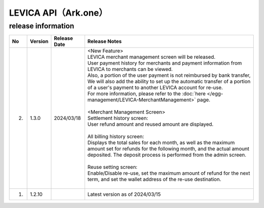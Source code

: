 ##################################################
LEVICA API（Ark.one）
##################################################

release information
=====================================

.. csv-table::
    :header-rows: 1
    :align: center

    "No", "Version", "Release Date", "Release Notes"
    "2.", "1.3.0", "2024/03/18", "| <New Feature>
    | LEVICA merchant management screen will be released.
    | User payment history for merchants and payment information from LEVICA to merchants can be viewed.
    | Also, a portion of the user payment is not reimbursed by bank transfer,
    | We will also add the ability to set up the automatic transfer of a portion of a user's payment to another LEVICA account for re-use.
    | For more information, please refer to the :doc:`here </egg-management/LEVICA-MerchantManagement>` page.
    | 
    | <Merchant Management Screen>
    | Settlement history screen:
    | User refund amount and reused amount are displayed.
    | 
    | All billing history screen:
    | Displays the total sales for each month, as well as the maximum amount set for refunds for the following month, and the actual amount deposited. The deposit process is performed from the admin screen.
    | 
    | Reuse setting screen:
    | Enable/Disable re-use, set the maximum amount of refund for the next term, and set the wallet address of the re-use destination.
    | 　"
    "1.", "1.2.10", "", "Latest version as of 2024/03/15"
